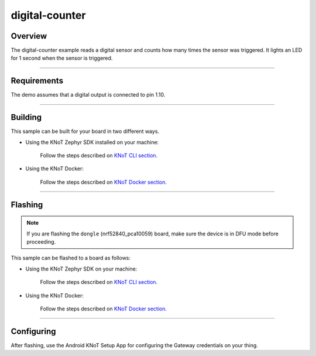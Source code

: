 digital-counter
===============

Overview
--------

The digital-counter example reads a digital sensor and counts how many times the sensor was triggered.
It lights an LED for 1 second when the sensor is triggered.

----------------------------------------------------------------

Requirements
------------

The demo assumes that a digital output is connected to pin 1.10.

----------------------------------------------------------------

Building
--------

This sample can be built for your board in two different ways.

- Using the KNoT Zephyr SDK installed on your machine:

   Follow the steps described on `KNoT CLI section. <../../thing-cli.html#compile-for-your-target-board>`_

- Using the KNoT Docker:

   Follow the steps described on `KNoT Docker section. <../../thing-docker.html#compile-for-your-target-board>`_

----------------------------------------------------------------

Flashing
--------

.. note:: If you are flashing the ``dongle`` (nrf52840_pca10059) board, make sure the device is in DFU mode before proceeding.

This sample can be flashed to a board as follows:

- Using the KNoT Zephyr SDK on your machine:

   Follow the steps described on `KNoT CLI section. <../../thing-cli.html#flash-board-when-done>`_

- Using the KNoT Docker:

   Follow the steps described on `KNoT Docker section. <../../thing-docker.html#flashing>`_

----------------------------------------------------------------

Configuring
-----------

After flashing, use the Android KNoT Setup App for configuring the Gateway credentials on your thing.
